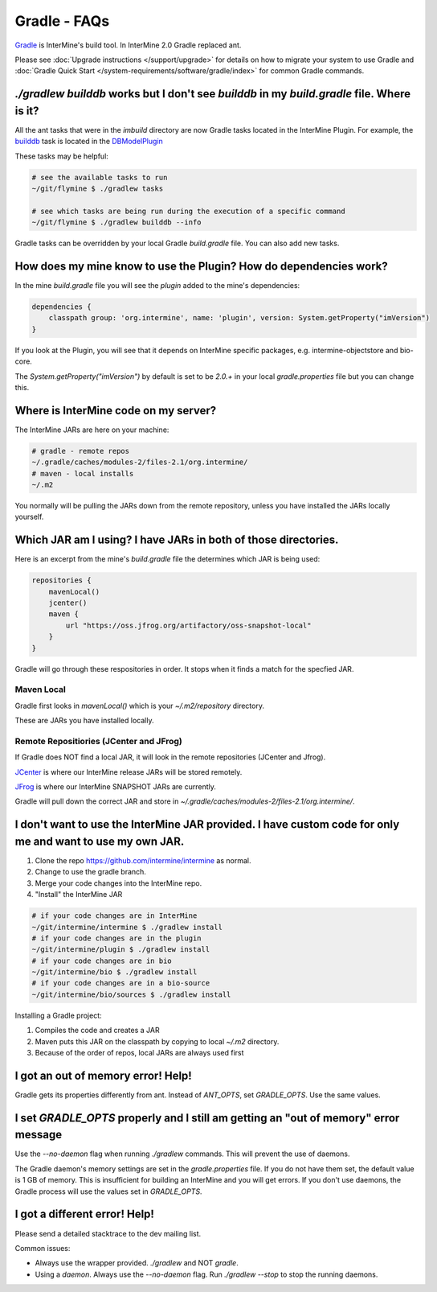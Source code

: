 Gradle - FAQs
================

`Gradle <https://gradle.org>`_ is InterMine's build tool. In InterMine 2.0 Gradle replaced ant.

Please see :doc:`Upgrade instructions </support/upgrade>` for details on how to migrate your system to use Gradle and :doc:`Gradle Quick Start </system-requirements/software/gradle/index>` for common Gradle commands.

`./gradlew builddb` works but I don't see `builddb` in my `build.gradle` file. Where is it?
--------------------------------------------------------------------------------------------------------------------

All the ant tasks that were in the `imbuild` directory are now Gradle tasks located in the InterMine Plugin. For example, the `builddb <https://github.com/intermine/intermine/blob/gradle/plugin/src/main/groovy/org/intermine/plugin/dbmodel/DBModelPlugin.groovy>`_ task is located in the `DBModelPlugin <https://github.com/intermine/intermine/blob/gradle/plugin/src/main/groovy/org/intermine/plugin>`_ 

These tasks may be helpful:

.. code-block:: sh
    
    # see the available tasks to run
    ~/git/flymine $ ./gradlew tasks
    
    # see which tasks are being run during the execution of a specific command
    ~/git/flymine $ ./gradlew builddb --info

Gradle tasks can be overridden by your local Gradle `build.gradle` file. You can also add new tasks.

How does my mine know to use the Plugin? How do dependencies work?
--------------------------------------------------------------------------------------------

In the mine `build.gradle` file you will see the `plugin` added to the mine's dependencies:

.. code-block:: gradle

    dependencies {
        classpath group: 'org.intermine', name: 'plugin', version: System.getProperty("imVersion")
    }

If you look at the Plugin, you will see that it depends on InterMine specific packages, e.g. intermine-objectstore and bio-core.

The `System.getProperty("imVersion")` by default is set to be `2.0.+` in your local `gradle.properties` file but you can change this.

Where is InterMine code on my server?
--------------------------------------------------------------------------------------------

The InterMine JARs are here on your machine:

.. code-block:: bash

    # gradle - remote repos
    ~/.gradle/caches/modules-2/files-2.1/org.intermine/
    # maven - local installs
    ~/.m2

You normally will be pulling the JARs down from the remote repository, unless you have installed the JARs locally yourself.

Which JAR am I using? I have JARs in both of those directories.
--------------------------------------------------------------------------------------------

Here is an excerpt from the mine's `build.gradle` file the determines which JAR is being used:

.. code-block:: guess

    repositories {
        mavenLocal()
        jcenter()
        maven {
            url "https://oss.jfrog.org/artifactory/oss-snapshot-local"
        }
    }

Gradle will go through these respositories in order. It stops when it finds a match for the specfied JAR.

Maven Local
~~~~~~~~~~~~~~~

Gradle first looks in `mavenLocal()` which is your `~/.m2/repository` directory. 

These are JARs you have installed locally. 

Remote Repositiories (JCenter and JFrog)
~~~~~~~~~~~~~~~~~~~~~~~~~~~~~~~~~~~~~~~~~~~~~~~~~~~~~~~~~~~~

If Gradle does NOT find a local JAR, it will look in the remote repositories (JCenter and Jfrog).

`JCenter <https://jcenter.bintray.com/>`_ is where our InterMine release JARs will be stored remotely. 

`JFrog <https://oss.jfrog.org/artifactory/webapp/#/home>`_ is where our InterMine SNAPSHOT JARs are currently.

Gradle will pull down the correct JAR and store in `~/.gradle/caches/modules-2/files-2.1/org.intermine/`.

I don't want to use the InterMine JAR provided. I have custom code for only me and want to use my own JAR.
------------------------------------------------------------------------------------------------------------------------

1. Clone the repo https://github.com/intermine/intermine as normal.
2. Change to use the gradle branch.
3. Merge your code changes into the InterMine repo.
4. "Install" the InterMine JAR

.. code-block:: bash

    # if your code changes are in InterMine        
    ~/git/intermine/intermine $ ./gradlew install
    # if your code changes are in the plugin        
    ~/git/intermine/plugin $ ./gradlew install
    # if your code changes are in bio
    ~/git/intermine/bio $ ./gradlew install
    # if your code changes are in a bio-source
    ~/git/intermine/bio/sources $ ./gradlew install

Installing a Gradle project:

1. Compiles the code and creates a JAR
2. Maven puts this JAR on the classpath by copying to local `~/.m2` directory.
3. Because of the order of repos, local JARs are always used first


I got an out of memory error! Help!
----------------------------------------------

Gradle gets its properties differently from ant. Instead of `ANT_OPTS`, set `GRADLE_OPTS`. Use the same values.

I set `GRADLE_OPTS` properly and I still am getting an "out of memory" error message
--------------------------------------------------------------------------------------------

Use the `--no-daemon` flag when running `./gradlew` commands. This will prevent the use of daemons.

The Gradle daemon's memory settings are set in the `gradle.properties` file. If you do not have them set, the default value is 1 GB of memory. This is insufficient for building an InterMine and you will get errors. If you don't use daemons, the Gradle process will use the values set in `GRADLE_OPTS`.

I got a different error! Help!
----------------------------------------------

Please send a detailed stacktrace to the dev mailing list. 

Common issues:

* Always use the wrapper provided. `./gradlew` and NOT `gradle`.
* Using a `daemon`. Always use the `--no-daemon` flag. Run `./gradlew --stop` to stop the running daemons.

.. index:: gradle, ant
